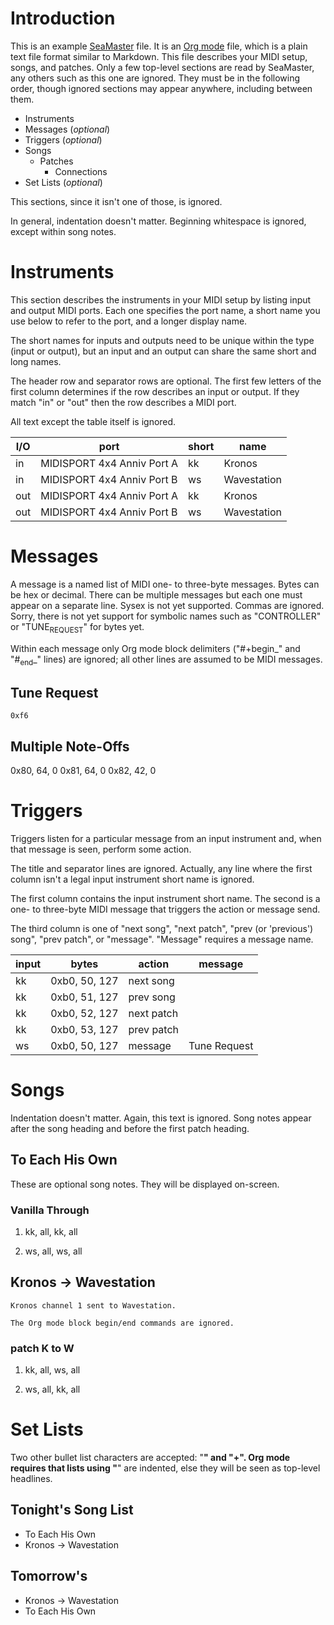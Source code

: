 * Introduction

This is an example [[https://github.com/jimm/seamaster][SeaMaster]] file. It is an [[http://orgmode.org/][Org mode]] file, which is a plain
text file format similar to Markdown. This file describes your MIDI setup,
songs, and patches. Only a few top-level sections are read by SeaMaster, any
others such as this one are ignored. They must be in the following order,
though ignored sections may appear anywhere, including between them.

- Instruments
- Messages (/optional/)
- Triggers (/optional/)
- Songs
  - Patches
    - Connections
- Set Lists (/optional/)

This sections, since it isn't one of those, is ignored.

In general, indentation doesn't matter. Beginning whitespace is ignored,
except within song notes.

* Instruments

This section describes the instruments in your MIDI setup by listing input
and output MIDI ports. Each one specifies the port name, a short name you
use below to refer to the port, and a longer display name.

The short names for inputs and outputs need to be unique within the type
(input or output), but an input and an output can share the same short and
long names.

The header row and separator rows are optional. The first few letters of the
first column determines if the row describes an input or output. If they
match "in" or "out" then the row describes a MIDI port.

All text except the table itself is ignored.

| I/O | port                       | short | name        |
|-----+----------------------------+-------+-------------|
| in  | MIDISPORT 4x4 Anniv Port A | kk    | Kronos      |
| in  | MIDISPORT 4x4 Anniv Port B | ws    | Wavestation |
|-----+----------------------------+-------+-------------|
| out | MIDISPORT 4x4 Anniv Port A | kk    | Kronos      |
| out | MIDISPORT 4x4 Anniv Port B | ws    | Wavestation |

* Messages

A message is a named list of MIDI one- to three-byte messages. Bytes can be
hex or decimal. There can be multiple messages but each one must appear on a
separate line. Sysex is not yet supported. Commas are ignored. Sorry, there
is not yet support for symbolic names such as "CONTROLLER" or "TUNE_REQUEST"
for bytes yet.

Within each message only Org mode block delimiters ("#+begin_" and "#_end_"
lines) are ignored; all other lines are assumed to be MIDI messages.

** Tune Request

#+begin_example
  0xf6
#+end_example

** Multiple Note-Offs

0x80, 64, 0
0x81, 64, 0
0x82, 42, 0

* Triggers

Triggers listen for a particular message from an input instrument and, when
that message is seen, perform some action.

The title and separator lines are ignored. Actually, any line where the
first column isn't a legal input instrument short name is ignored.

The first column contains the input instrument short name. The second is a
one- to three-byte MIDI message that triggers the action or message send.

The third column is one of "next song", "next patch", "prev (or 'previous')
song", "prev patch", or "message". "Message" requires a message name.


  | input | bytes         | action     | message      |
  |-------+---------------+------------+--------------|
  | kk    | 0xb0, 50, 127 | next song  |              |
  | kk    | 0xb0, 51, 127 | prev song  |              |
  | kk    | 0xb0, 52, 127 | next patch |              |
  | kk    | 0xb0, 53, 127 | prev patch |              |
  | ws    | 0xb0, 50, 127 | message    | Tune Request |

* Songs

Indentation doesn't matter. Again, this text is ignored. Song notes appear
after the song heading and before the first patch heading.

** To Each His Own

These are optional song notes.
They will be displayed on-screen.

*** Vanilla Through
**** kk, all, kk, all
**** ws, all, ws, all

** Kronos -> Wavestation

#+begin_example
Kronos channel 1 sent to Wavestation.

The Org mode block begin/end commands are ignored.
#+end_example

*** patch K to W
**** kk, all, ws, all
**** ws, all, kk, all

* Set Lists

Two other bullet list characters are accepted: "*" and "+". Org mode
requires that lists using "*" are indented, else they will be seen as
top-level headlines.

** Tonight's Song List

   * To Each His Own
   * Kronos -> Wavestation

** Tomorrow's

+ Kronos -> Wavestation
+ To Each His Own
